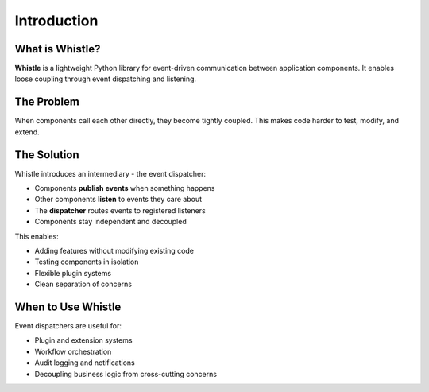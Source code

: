 Introduction
============

What is Whistle?
----------------

**Whistle** is a lightweight Python library for event-driven communication between application components. It enables loose coupling through event dispatching and listening.

The Problem
-----------

When components call each other directly, they become tightly coupled. This makes code harder to test, modify, and extend.

The Solution
------------

Whistle introduces an intermediary - the event dispatcher:

* Components **publish events** when something happens
* Other components **listen** to events they care about
* The **dispatcher** routes events to registered listeners
* Components stay independent and decoupled

This enables:

* Adding features without modifying existing code
* Testing components in isolation
* Flexible plugin systems
* Clean separation of concerns

When to Use Whistle
-------------------

Event dispatchers are useful for:

* Plugin and extension systems
* Workflow orchestration
* Audit logging and notifications
* Decoupling business logic from cross-cutting concerns
